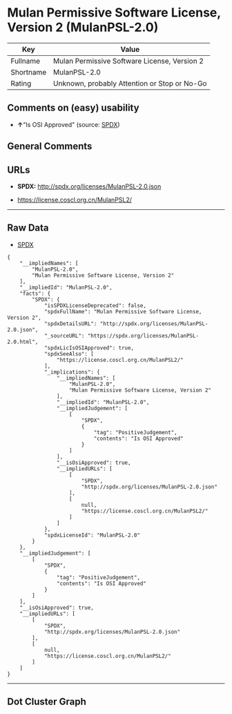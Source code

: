 * Mulan Permissive Software License, Version 2 (MulanPSL-2.0)

| Key         | Value                                          |
|-------------+------------------------------------------------|
| Fullname    | Mulan Permissive Software License, Version 2   |
| Shortname   | MulanPSL-2.0                                   |
| Rating      | Unknown, probably Attention or Stop or No-Go   |

** Comments on (easy) usability

- *↑*"Is OSI Approved" (source:
  [[https://spdx.org/licenses/MulanPSL-2.0.html][SPDX]])

** General Comments

** URLs

- *SPDX:* http://spdx.org/licenses/MulanPSL-2.0.json

- https://license.coscl.org.cn/MulanPSL2/

--------------

** Raw Data

- [[https://spdx.org/licenses/MulanPSL-2.0.html][SPDX]]

#+BEGIN_EXAMPLE
  {
      "__impliedNames": [
          "MulanPSL-2.0",
          "Mulan Permissive Software License, Version 2"
      ],
      "__impliedId": "MulanPSL-2.0",
      "facts": {
          "SPDX": {
              "isSPDXLicenseDeprecated": false,
              "spdxFullName": "Mulan Permissive Software License, Version 2",
              "spdxDetailsURL": "http://spdx.org/licenses/MulanPSL-2.0.json",
              "_sourceURL": "https://spdx.org/licenses/MulanPSL-2.0.html",
              "spdxLicIsOSIApproved": true,
              "spdxSeeAlso": [
                  "https://license.coscl.org.cn/MulanPSL2/"
              ],
              "_implications": {
                  "__impliedNames": [
                      "MulanPSL-2.0",
                      "Mulan Permissive Software License, Version 2"
                  ],
                  "__impliedId": "MulanPSL-2.0",
                  "__impliedJudgement": [
                      [
                          "SPDX",
                          {
                              "tag": "PositiveJudgement",
                              "contents": "Is OSI Approved"
                          }
                      ]
                  ],
                  "__isOsiApproved": true,
                  "__impliedURLs": [
                      [
                          "SPDX",
                          "http://spdx.org/licenses/MulanPSL-2.0.json"
                      ],
                      [
                          null,
                          "https://license.coscl.org.cn/MulanPSL2/"
                      ]
                  ]
              },
              "spdxLicenseId": "MulanPSL-2.0"
          }
      },
      "__impliedJudgement": [
          [
              "SPDX",
              {
                  "tag": "PositiveJudgement",
                  "contents": "Is OSI Approved"
              }
          ]
      ],
      "__isOsiApproved": true,
      "__impliedURLs": [
          [
              "SPDX",
              "http://spdx.org/licenses/MulanPSL-2.0.json"
          ],
          [
              null,
              "https://license.coscl.org.cn/MulanPSL2/"
          ]
      ]
  }
#+END_EXAMPLE

--------------

** Dot Cluster Graph

[[../dot/MulanPSL-2.0.svg]]